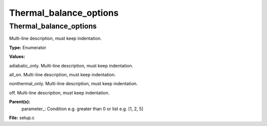 
=======================
Thermal_balance_options
=======================

Thermal_balance_options
=======================
Multi-line description, must keep indentation.

**Type:** Enumerator

**Values:**

adiabatic_only. Multi-line description, must keep indentation.

all_on. Multi-line description, must keep indentation.

nonthermal_only. Multi-line description, must keep indentation.

off. Multi-line description, must keep indentation.


**Parent(s):**
  parameter_: Condition e.g. greater than 0 or list e.g. [1, 2, 5]


**File:** setup.c


